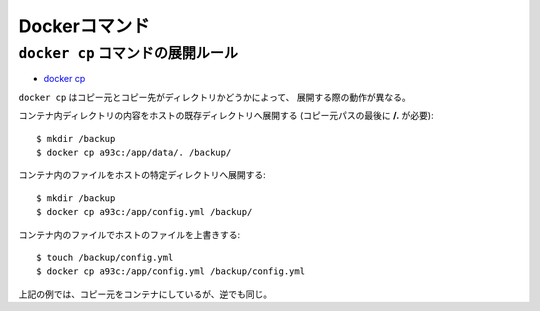 Dockerコマンド
==============

.. highlight:: console

``docker cp`` コマンドの展開ルール
----------------------------------

* `docker cp <https://docs.docker.com/engine/reference/commandline/cp/>`_ 

``docker cp`` はコピー元とコピー先がディレクトリかどうかによって、
展開する際の動作が異なる。

コンテナ内ディレクトリの内容をホストの既存ディレクトリへ展開する
(コピー元パスの最後に **/.** が必要)::

	$ mkdir /backup
	$ docker cp a93c:/app/data/. /backup/

コンテナ内のファイルをホストの特定ディレクトリへ展開する::

	$ mkdir /backup
	$ docker cp a93c:/app/config.yml /backup/

コンテナ内のファイルでホストのファイルを上書きする::

	$ touch /backup/config.yml
	$ docker cp a93c:/app/config.yml /backup/config.yml

上記の例では、コピー元をコンテナにしているが、逆でも同じ。
